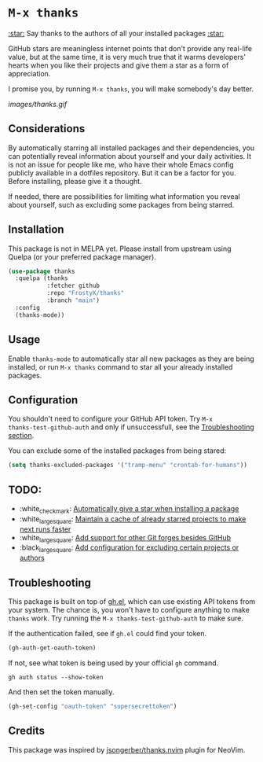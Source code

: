 * ~M-x thanks~

_:star:_ Say thanks to the authors of all your installed packages _:star:_

GitHub stars are meaningless internet points that don't provide any real-life
value, but at the same time, it is very much true that it warms developers'
hearts when you like their projects and give them a star as a form of
appreciation.

I promise you, by running ~M-x thanks~, you will make somebody's day better.

[[images/thanks.gif]]

** Considerations

By automatically starring all installed packages and their dependencies, you can
potentially reveal information about yourself and your daily activities. It
is not an issue for people like me, who have their whole Emacs config publicly
available in a dotfiles repository. But it can be a factor for you. Before
installing, please give it a thought.

If needed, there are possibilities for limiting what information you reveal
about yourself, such as excluding some packages from being starred.

** Installation

This package is not in MELPA yet. Please install from upstream using
Quelpa (or your preferred package manager).

#+BEGIN_SRC emacs-lisp
(use-package thanks
  :quelpa (thanks
           :fetcher github
           :repo "FrostyX/thanks"
           :branch "main")
  :config
  (thanks-mode))
#+END_SRC

** Usage

Enable ~thanks-mode~ to automatically star all new packages as they are being
installed, or run ~M-x thanks~ command to star all your already installed
packages.

** Configuration

You shouldn't need to configure your GitHub API token. Try ~M-x
thanks-test-github-auth~ and only if unsuccessfull, see the
[[#troubleshooting][Troubleshooting section]].

You can exclude some of the installed packages from being stared:

#+BEGIN_SRC emacs-lisp
(setq thanks-excluded-packages '("tramp-menu" "crontab-for-humans"))
#+END_SRC

** TODO:

- :white_check_mark: [[https://github.com/FrostyX/thanks/issues/1][Automatically give a star when installing a package]]
- :white_large_square: [[https://github.com/FrostyX/thanks/issues/2][Maintain a cache of already starred projects to make next runs faster]]
- :white_large_square: [[https://github.com/FrostyX/thanks/issues/3][Add support for other Git forges besides GitHub]]
- :black_large_square: [[https://github.com/FrostyX/thanks/issues/4][Add configuration for excluding certain projects or authors]]

** Troubleshooting

This package is built on top of [[https://github.com/sigma/gh.el][gh.el]], which can use existing API tokens from
your system. The chance is, you won't have to configure anything to make
~thanks~ work. Try running the ~M-x thanks-test-github-auth~ to make sure.

If the authentication failed, see if ~gh.el~ could find your token.

#+BEGIN_SRC emacs-lisp
(gh-auth-get-oauth-token)
#+END_SRC

If not, see what token is being used by your official ~gh~ command.

#+BEGIN_SRC
gh auth status --show-token
#+END_SRC

And then set the token manually.

#+BEGIN_SRC emacs-lisp
(gh-set-config "oauth-token" "supersecrettoken")
#+END_SRC

** Credits

This package was inspired by [[https://github.com/jsongerber/thanks.nvim][jsongerber/thanks.nvim]] plugin for NeoVim.
